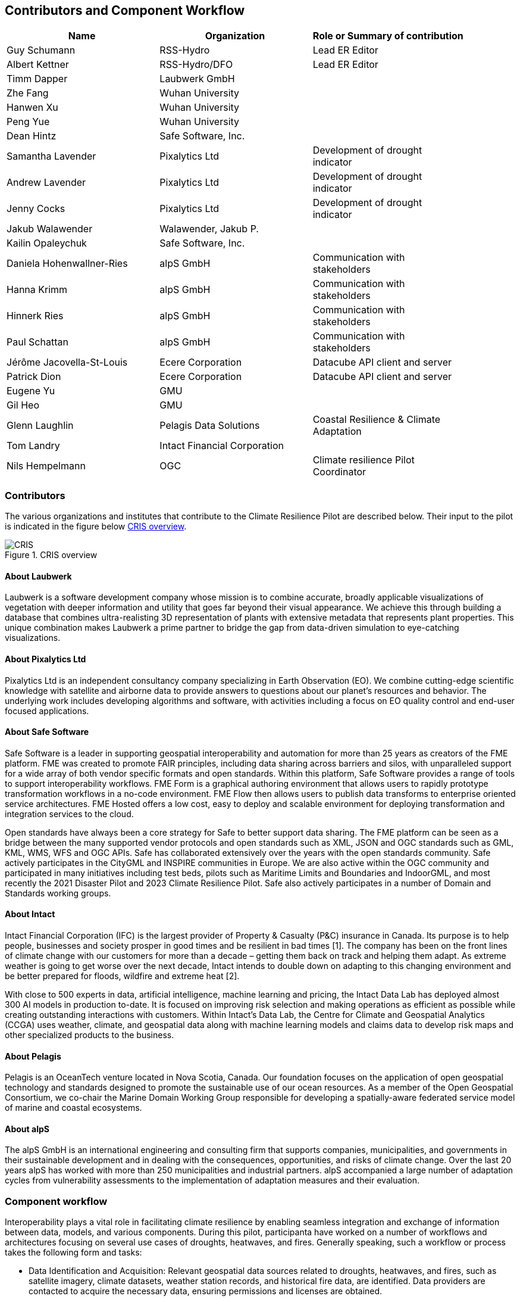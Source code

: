 
== Contributors and Component Workflow
[%unnumbered]
[width="90%",options="header"]
|====================
|Name | Organization | Role or Summary of contribution
|Guy Schumann | RSS-Hydro | Lead ER Editor
|Albert Kettner | RSS-Hydro/DFO | Lead ER Editor
|Timm Dapper | Laubwerk GmbH |
|Zhe Fang | Wuhan University |
|Hanwen Xu | Wuhan University |
|Peng Yue | Wuhan University |
|Dean Hintz | Safe Software, Inc. |
|Samantha Lavender | Pixalytics Ltd | Development of drought indicator
|Andrew Lavender | Pixalytics Ltd | Development of drought indicator
|Jenny Cocks | Pixalytics Ltd | Development of drought indicator
|Jakub Walawender | Walawender, Jakub P. |
|Kailin Opaleychuk | Safe Software, Inc. |
|Daniela Hohenwallner-Ries | alpS GmbH | Communication with stakeholders
|Hanna Krimm | alpS GmbH | Communication with stakeholders
|Hinnerk Ries | alpS GmbH | Communication with stakeholders
|Paul Schattan | alpS GmbH | Communication with stakeholders
|Jérôme Jacovella-St-Louis | Ecere Corporation | Datacube API client and server
|Patrick Dion | Ecere Corporation | Datacube API client and server
|Eugene Yu | GMU |
|Gil Heo | GMU |
|Glenn Laughlin | Pelagis Data Solutions | Coastal Resilience & Climate Adaptation
|Tom Landry | Intact Financial Corporation |
|Nils Hempelmann | OGC | Climate resilience Pilot Coordinator |

|====================

=== Contributors

The various organizations and institutes that contribute to the Climate Resilience Pilot are described below. Their input to the pilot is indicated in the figure below <<CRIS>>.

[[CRIS]]
.CRIS overview
image::CRIS.png[CRIS]

==== About Laubwerk

Laubwerk is a software development company whose mission is to combine accurate, broadly applicable visualizations of vegetation with deeper information and utility that goes far beyond their visual appearance. We achieve this through building a database that combines ultra-realisting 3D representation of plants with extensive metadata that represents plant properties. This unique combination makes Laubwerk a prime partner to bridge the gap from data-driven simulation to eye-catching visualizations.

==== About Pixalytics Ltd

Pixalytics Ltd is an independent consultancy company specializing in Earth Observation (EO). We combine cutting-edge scientific knowledge with satellite and airborne data to provide answers to questions about our planet's resources and behavior. The underlying work includes developing algorithms and software, with activities including a focus on EO quality control and end-user focused applications.

==== About Safe Software

Safe Software is a leader in supporting geospatial interoperability and automation for more than 25 years as creators of the FME platform. FME was created to promote FAIR principles, including data sharing across barriers and silos, with unparalleled support for a wide array of both vendor specific formats and open standards. Within this platform, Safe Software provides a range of tools to support interoperability workflows. FME Form is a graphical authoring environment that allows users to rapidly prototype transformation workflows in a no-code environment. FME Flow then allows users to publish data transforms to enterprise oriented service architectures. FME Hosted offers a low cost, easy to deploy and scalable environment for deploying transformation and integration services to the cloud.

Open standards have always been a core strategy for Safe to better support data sharing. The FME platform can be seen as a bridge between the many supported vendor protocols and open standards such as XML, JSON and OGC standards such as GML, KML, WMS, WFS and OGC APIs.  Safe has collaborated extensively over the years with the open standards community. Safe actively participates in the CityGML and INSPIRE communities in Europe. We are also active within the OGC community and participated in many initiatives including test beds, pilots such as Maritime Limits and Boundaries and IndoorGML, and most recently the 2021 Disaster Pilot and 2023 Climate Resilience Pilot. Safe also actively participates in a number of Domain and Standards working groups.

==== About Intact

Intact Financial Corporation (IFC) is the largest provider of Property & Casualty (P&C) insurance in Canada. Its purpose is to help people, businesses and society prosper in good times and be resilient in bad times [1]. The company has been on the front lines of climate change with our customers for more than a decade – getting them back on track and helping them adapt. As extreme weather is going to get worse over the next decade, Intact intends to double down on adapting to this changing environment and be better prepared for floods, wildfire and extreme heat [2].

With close to 500 experts in data, artificial intelligence, machine learning and pricing, the Intact Data Lab has deployed almost 300 AI models in production to-date. It is focused on improving risk selection and making operations as efficient as possible while creating outstanding interactions with customers. Within Intact’s Data Lab, the Centre for Climate and Geospatial Analytics (CCGA) uses weather, climate, and geospatial data along with machine learning models and claims data to develop risk maps and other specialized products to the business.

==== About Pelagis

Pelagis is an OceanTech venture located in Nova Scotia, Canada. Our foundation focuses on the application of open geospatial technology and standards designed to promote the sustainable use of our ocean resources. As a member of the Open Geospatial Consortium, we co-chair the Marine Domain Working Group responsible for developing a spatially-aware federated service model of marine and coastal ecosystems.

==== About alpS

The alpS GmbH is an international engineering and consulting firm that supports companies, municipalities, and governments in their sustainable development and in dealing with the consequences, opportunities, and risks of climate change. Over the last 20 years alpS has worked with more than 250 municipalities and industrial partners. alpS accompanied a large number of adaptation cycles from vulnerability assessments to the implementation of adaptation measures and their evaluation.


[[clause-reference]]

=== Component workflow

Interoperability plays a vital role in facilitating climate resilience by enabling seamless integration and exchange of information between data, models, and various components. During this pilot, participanta have worked on a number of workflows and architectures focusing on several use cases of droughts, heatwaves, and fires. Generally speaking, such a workflow or process takes the following form and tasks: 

- Data Identification and Acquisition: Relevant geospatial data sources related to droughts, heatwaves, and fires, such as satellite imagery, climate datasets, weather station records, and historical fire data, are identified. Data providers are contacted to acquire the necessary data, ensuring permissions and licenses are obtained.

- Data Harmonization and Integration: The acquired data, often in diverse formats and resolutions, undergoes harmonization to standardize formats, units, and coordinate systems. Data integration techniques are applied to combine different datasets into a coherent dataset, such as integrating meteorological data with vegetation indices to assess drought conditions.

- Data Storage and Management: The harmonized and integrated dataset is stored in a centralized data repository or distributed systems, facilitating efficient storage, retrieval, and management. Metadata, including data descriptions and spatial-temporal information, are cataloged for improved data discovery and accessibility.

- Model Selection or Development: Appropriate models, such as hydrological models for drought assessment, heat stress models for heatwave evaluation, and fire spread models for predicting fire behavior, are selected or developed. The models must be compatible with the data and interoperable with other components.

- Model Configuration and Calibration: Selected or developed models are configured to suit the study area and calibrated using historical data. Calibration ensures accurate simulation of drought severity, heat stress levels, and fire behavior based on the input data.

- Model Execution and Simulation: The configured and calibrated models are executed using the preprocessed dataset. They simulate droughts, heatwaves, and fires, generating outputs like drought severity indices, heat stress metrics, and fire spread patterns, aiding impact assessment and vulnerability identification.

- Model Integration and Ensemble Approaches: Ensemble approaches enhance predictions by integrating multiple models with different algorithms or parameterizations. This ensemble integration provides a comprehensive understanding of uncertainties associated with modeled outcomes, supporting decision-making.

- Visualization and Analysis: Simulation outputs, along with the original data, are visualized and analyzed. Geospatial visualization techniques represent spatiotemporal patterns of droughts, heatwaves, and fires. Analytical tools and statistical methods identify trends, anomalies, and potential correlations between variables.

- Decision Support and Communication: Analyzed results are communicated to stakeholders, policymakers, and communities. Decision support systems translate insights into actionable information for climate resilience strategies. Visualizations, reports, and interactive platforms effectively communicate findings.

- Iterative Refinement: The workflow is iterative, allowing for refinement and improvements based on feedback, additional data, or advancements in models and technologies. Continuous evaluation and refinement ensure the workflow remains effective and up-to-date for climate resilience efforts.

By following such a process or workflow, the interoperability of data, models, and components is maximized, facilitating a comprehensive understanding of droughts, heatwaves, and fires and supporting informed decision-making for climate resilience strategies.

The figure below shows a high level workflow diagram that illustrates the interactions between data, models and the various components.

[[ClimatePilotData2InformationFlow]]
.High level workflow diagram that illustrates the interactions between data, models and the various components
image::ClimatePilotData2InformationFlow.png[ClimatePilotData2InformationFlow]

